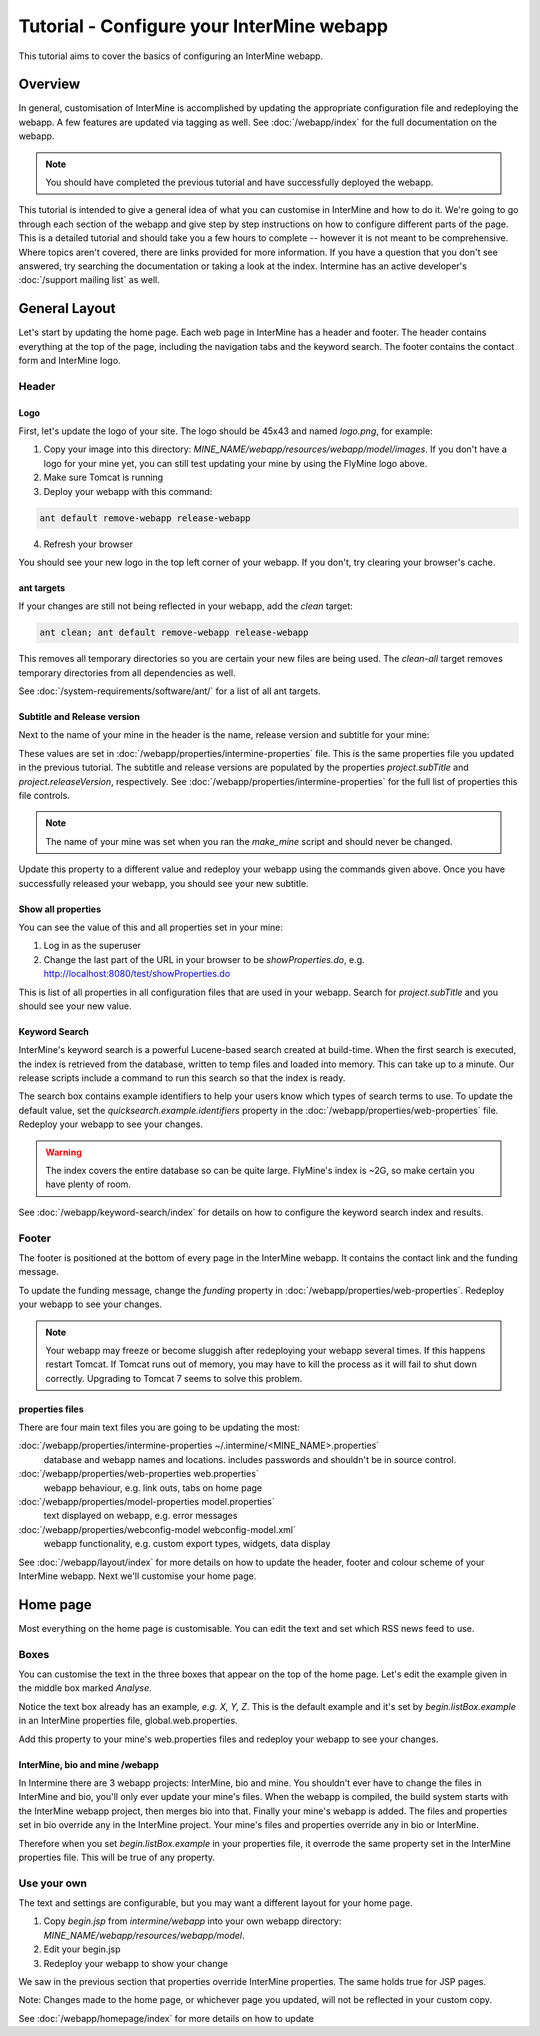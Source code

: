 Tutorial - Configure your InterMine webapp
================================================

This tutorial aims to cover the basics of configuring an InterMine webapp.

Overview
----------------------

In general, customisation of InterMine is accomplished by updating the appropriate configuration file and redeploying the webapp. A few features are updated via tagging as well. See :doc:`/webapp/index` for the full documentation on the webapp.  

.. note::

	You should have completed the previous tutorial and have successfully deployed the webapp.

This tutorial is intended to give a general idea of what you can customise in InterMine and how to do it. We're going to go through each section of the webapp and give step by step instructions on how to configure different parts of the page. This is a detailed tutorial and should take you a few hours to complete -- however it is not meant to be comprehensive. Where topics aren't covered, there are links provided for more information. If you have a question that you don't see answered, try searching the documentation or taking a look at the index. Intermine has an active developer's :doc:`/support mailing list` as well.


General Layout
---------------------

Let's start by updating the home page. Each web page in InterMine has a header and footer. The header contains everything at the top of the page, including the navigation tabs and the keyword search. The footer contains the contact form and InterMine logo.

.. image:: ../../imgs/header-footer.png

Header
~~~~~~~

Logo
^^^^^

First, let's update the logo of your site. The logo should be 45x43 and named `logo.png`, for example:

.. image:: ../../imgs/logo.png

1. Copy your image into this directory: `MINE_NAME/webapp/resources/webapp/model/images`. If you don't have a logo for your mine yet, you can still test updating your mine by using the FlyMine logo above.
2. Make sure Tomcat is running
3. Deploy your webapp with this command:

.. code-block:: bash

	ant default remove-webapp release-webapp

4. Refresh your browser

.. image:: ../../imgs/new-logo.png

You should see your new logo in the top left corner of your webapp. If you don't, try clearing your browser's cache.

ant targets
^^^^^^^^^^^^^^^^^^^^^^

If your changes are still not being reflected in your webapp, add the `clean` target:

.. code-block:: bash

	ant clean; ant default remove-webapp release-webapp

This removes all temporary directories so you are certain your new files are being used. The `clean-all` target removes
temporary directories from all dependencies as well.

See :doc:`/system-requirements/software/ant/` for a list of all ant targets.

Subtitle and Release version
^^^^^^^^^^^^^^^^^^^^^^^^^^^^^^^^^^^^^^^^^^^^

Next to the name of your mine in the header is the name, release version and subtitle for your mine:

.. image:: ../../imgs/subtitle.png

These values are set in :doc:`/webapp/properties/intermine-properties` file. This is the same properties file you updated in the previous tutorial. The subtitle and release versions are populated by the properties `project.subTitle` and `project.releaseVersion`, respectively.  See :doc:`/webapp/properties/intermine-properties` for the full list of properties this file controls.

.. note::

	The name of your mine was set when you ran the `make_mine` script and should never be changed.

Update this property to a different value and redeploy your webapp using the commands given above. Once you have successfully released your webapp, you should see your new subtitle.




Show all properties
^^^^^^^^^^^^^^^^^^^^^^

You can see the value of this and all properties set in your mine:

1. Log in as the superuser
2. Change the last part of the URL in your browser to be `showProperties.do`, e.g. http://localhost:8080/test/showProperties.do

This is  list of all properties in all configuration files that are used in your webapp. Search for `project.subTitle` and you should see your new value.



Keyword Search 
^^^^^^^^^^^^^^^^^^^^^^

InterMine's keyword search is a powerful Lucene-based search created at build-time. When the first search is executed, the index is retrieved from the database, written to temp files and loaded into memory. This can take up to a minute. Our release scripts include a command to run this search so that the index is ready.


The search box contains example identifiers to help your users know which types of search terms to use. To update the default value, set the `quicksearch.example.identifiers` property in the :doc:`/webapp/properties/web-properties` file. Redeploy your webapp to see your changes.

.. warning::

	The index covers the entire database so can be quite large. FlyMine's index is ~2G, so make certain you have plenty of room.



See :doc:`/webapp/keyword-search/index` for details on how to configure the keyword search index and results.


Footer
~~~~~~~~~~~~~~

The footer is positioned at the bottom of every page in the InterMine webapp. It contains the contact link and the funding message.

To update the funding message, change the `funding` property in :doc:`/webapp/properties/web-properties`. Redeploy your webapp to see your changes.

.. note::

	Your webapp may freeze or become sluggish after redeploying your webapp several times. If this happens restart Tomcat. If Tomcat runs out of memory, you may have to kill the process as it will fail to shut down correctly. Upgrading to Tomcat 7 seems to solve this problem.


properties files
^^^^^^^^^^^^^^^^^^^^^^

There are four main text files you are going to be updating the most:

:doc:`/webapp/properties/intermine-properties ~/.intermine/<MINE_NAME>.properties`
  database and webapp names and locations. includes passwords and shouldn't be in source control.

:doc:`/webapp/properties/web-properties web.properties`
  webapp behaviour, e.g. link outs, tabs on home page

:doc:`/webapp/properties/model-properties model.properties`
  text displayed on webapp, e.g. error messages

:doc:`/webapp/properties/webconfig-model webconfig-model.xml`
  webapp functionality, e.g. custom export types, widgets, data display

See :doc:`/webapp/layout/index` for more details on how to update the header, footer and colour scheme of your InterMine webapp. Next we'll customise your home page.



Home page
----------------------


Most everything on the home page is customisable. You can edit the text and set which RSS news feed to use. 

Boxes
~~~~~~~

You can customise the text in the three boxes that appear on the top of the home page. Let's edit the example given in the middle box marked `Analyse`.

Notice the text box already has an example, `e.g. X, Y, Z`. This is the default example and it's set by `begin.listBox.example` in an InterMine properties file, global.web.properties.

Add this property to your mine's web.properties files and redeploy your webapp to see your changes.

InterMine, bio and mine /webapp
^^^^^^^^^^^^^^^^^^^^^^^^^^^^^^^^^^^^^^^^^^

In Intermine there are 3 webapp projects: InterMine, bio and mine. You shouldn't ever have to change the files in InterMine and bio, you'll only ever update your mine's files. When the webapp is compiled, the build system starts with the InterMine webapp project, then merges bio into that. Finally your mine's webapp is added. The files and properties set in bio override any in the InterMine project. Your mine's files and properties override any in bio or InterMine.

Therefore when you set `begin.listBox.example` in your properties file, it overrode the same property set in the InterMine properties file. This will be true of any property.






Use your own
~~~~~~~~~~~~~~~~~~~

The text and settings are configurable, but you may want a different layout for your home page. 


1. Copy `begin.jsp` from `intermine/webapp` into your own webapp directory: `MINE_NAME/webapp/resources/webapp/model`.
2. Edit your begin.jsp 
3. Redeploy your webapp to show your change

We saw in the previous section that properties override InterMine properties. The same holds true for JSP pages.

Note: Changes made to the home page, or whichever page you updated, will not be reflected in your custom copy.


See :doc:`/webapp/homepage/index` for more details on how to update




